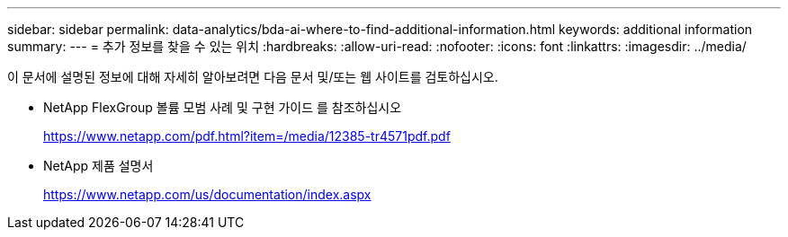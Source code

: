 ---
sidebar: sidebar 
permalink: data-analytics/bda-ai-where-to-find-additional-information.html 
keywords: additional information 
summary:  
---
= 추가 정보를 찾을 수 있는 위치
:hardbreaks:
:allow-uri-read: 
:nofooter: 
:icons: font
:linkattrs: 
:imagesdir: ../media/


[role="lead"]
이 문서에 설명된 정보에 대해 자세히 알아보려면 다음 문서 및/또는 웹 사이트를 검토하십시오.

* NetApp FlexGroup 볼륨 모범 사례 및 구현 가이드 를 참조하십시오
+
https://www.netapp.com/pdf.html?item=/media/12385-tr4571pdf.pdf[]

* NetApp 제품 설명서
+
https://www.netapp.com/us/documentation/index.aspx[]



